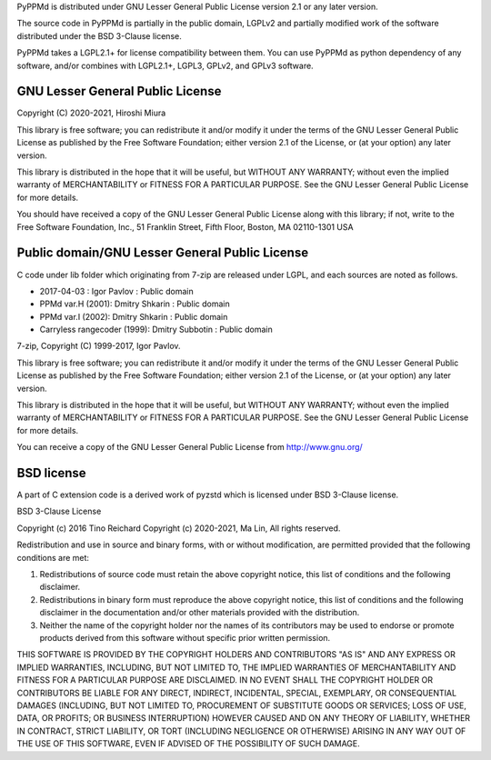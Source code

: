 PyPPMd is distributed under GNU Lesser General Public License version 2.1
or any later version.

The source code in PyPPMd is partially in the public domain,
LGPLv2 and partially modified work of the software distributed
under the BSD 3-Clause license.

PyPPMd takes a LGPL2.1+ for license compatibility between them.
You can use PyPPMd as python dependency of any software,
and/or combines with LGPL2.1+, LGPL3, GPLv2, and GPLv3 software.

GNU Lesser General Public License
=================================

Copyright (C) 2020-2021, Hiroshi Miura

This library is free software; you can redistribute it and/or
modify it under the terms of the GNU Lesser General Public
License as published by the Free Software Foundation; either
version 2.1 of the License, or (at your option) any later version.

This library is distributed in the hope that it will be useful,
but WITHOUT ANY WARRANTY; without even the implied warranty of
MERCHANTABILITY or FITNESS FOR A PARTICULAR PURPOSE.  See the GNU
Lesser General Public License for more details.

You should have received a copy of the GNU Lesser General Public
License along with this library; if not, write to the Free Software
Foundation, Inc., 51 Franklin Street, Fifth Floor, Boston, MA  02110-1301  USA


Public domain/GNU Lesser General Public License
===============================================

C code under lib folder which originating from 7-zip are
released under LGPL, and each sources are noted as follows.

- 2017-04-03 : Igor Pavlov : Public domain
- PPMd var.H (2001): Dmitry Shkarin : Public domain
- PPMd var.I (2002): Dmitry Shkarin : Public domain
- Carryless rangecoder (1999): Dmitry Subbotin : Public domain


7-zip, Copyright (C) 1999-2017, Igor Pavlov.

This library is free software; you can redistribute it and/or
modify it under the terms of the GNU Lesser General Public
License as published by the Free Software Foundation; either
version 2.1 of the License, or (at your option) any later version.

This library is distributed in the hope that it will be useful,
but WITHOUT ANY WARRANTY; without even the implied warranty of
MERCHANTABILITY or FITNESS FOR A PARTICULAR PURPOSE.  See the GNU
Lesser General Public License for more details.

You can receive a copy of the GNU Lesser General Public License from
http://www.gnu.org/


BSD license
===========

A part of C extension code is a derived work of pyzstd which is licensed
under BSD 3-Clause license.

BSD 3-Clause License

Copyright (c) 2016 Tino Reichard
Copyright (c) 2020-2021, Ma Lin,
All rights reserved.

Redistribution and use in source and binary forms, with or without
modification, are permitted provided that the following conditions are met:

1. Redistributions of source code must retain the above copyright notice, this
   list of conditions and the following disclaimer.

2. Redistributions in binary form must reproduce the above copyright notice,
   this list of conditions and the following disclaimer in the documentation
   and/or other materials provided with the distribution.

3. Neither the name of the copyright holder nor the names of its
   contributors may be used to endorse or promote products derived from
   this software without specific prior written permission.

THIS SOFTWARE IS PROVIDED BY THE COPYRIGHT HOLDERS AND CONTRIBUTORS "AS IS"
AND ANY EXPRESS OR IMPLIED WARRANTIES, INCLUDING, BUT NOT LIMITED TO, THE
IMPLIED WARRANTIES OF MERCHANTABILITY AND FITNESS FOR A PARTICULAR PURPOSE ARE
DISCLAIMED. IN NO EVENT SHALL THE COPYRIGHT HOLDER OR CONTRIBUTORS BE LIABLE
FOR ANY DIRECT, INDIRECT, INCIDENTAL, SPECIAL, EXEMPLARY, OR CONSEQUENTIAL
DAMAGES (INCLUDING, BUT NOT LIMITED TO, PROCUREMENT OF SUBSTITUTE GOODS OR
SERVICES; LOSS OF USE, DATA, OR PROFITS; OR BUSINESS INTERRUPTION) HOWEVER
CAUSED AND ON ANY THEORY OF LIABILITY, WHETHER IN CONTRACT, STRICT LIABILITY,
OR TORT (INCLUDING NEGLIGENCE OR OTHERWISE) ARISING IN ANY WAY OUT OF THE USE
OF THIS SOFTWARE, EVEN IF ADVISED OF THE POSSIBILITY OF SUCH DAMAGE.
